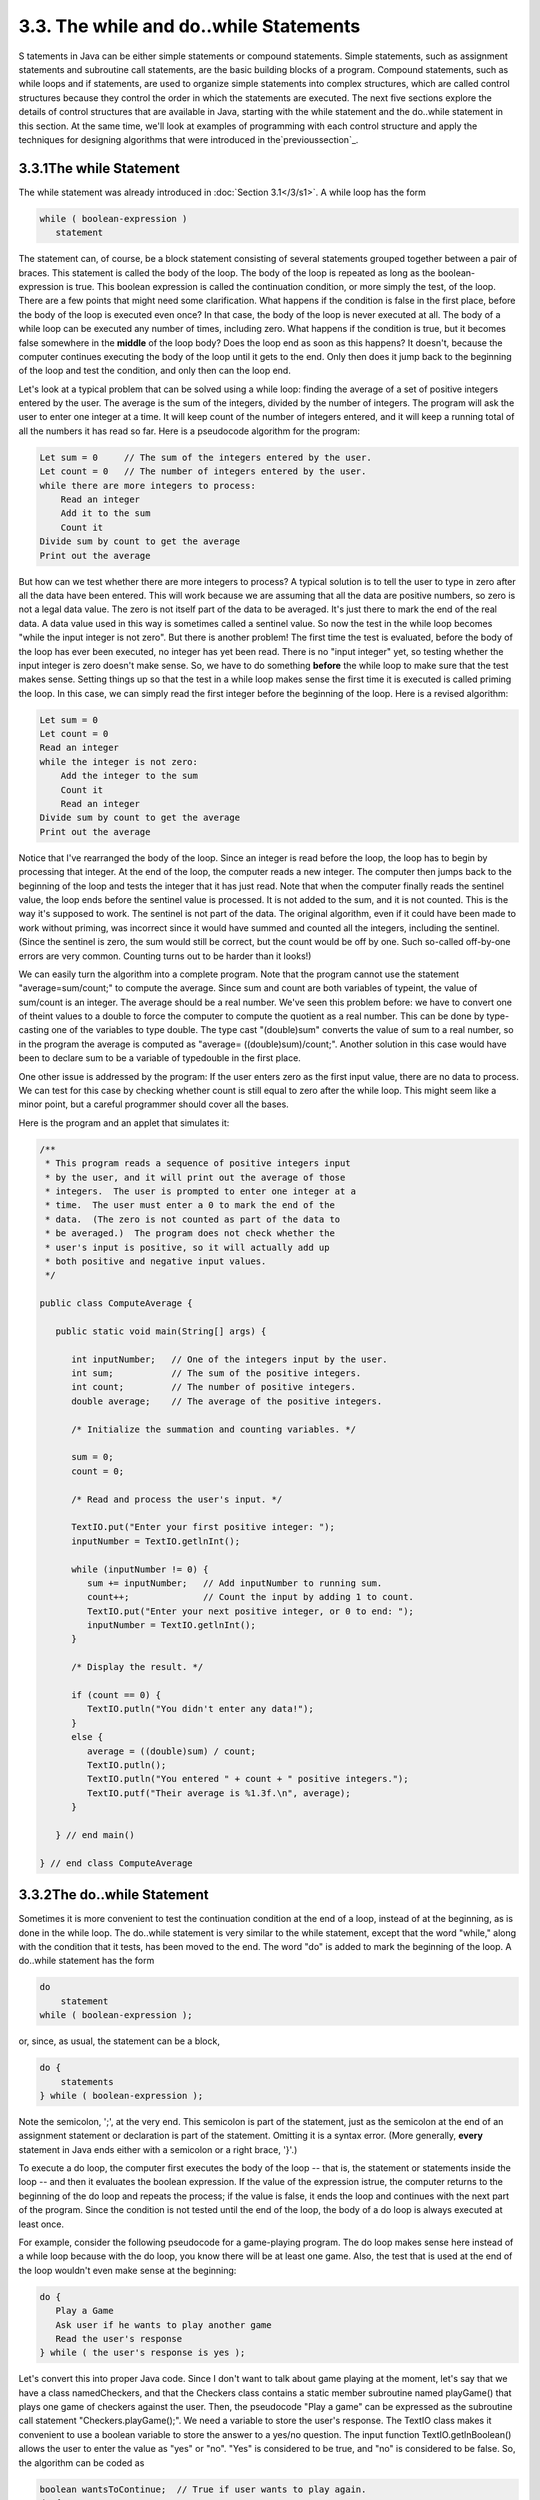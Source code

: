 
3.3. The while and do..while Statements
---------------------------------------



S tatements in Java can be either simple statements or compound
statements. Simple statements, such as assignment statements and
subroutine call statements, are the basic building blocks of a
program. Compound statements, such as while loops and if statements,
are used to organize simple statements into complex structures, which
are called control structures because they control the order in which
the statements are executed. The next five sections explore the
details of control structures that are available in Java, starting
with the while statement and the do..while statement in this section.
At the same time, we'll look at examples of programming with each
control structure and apply the techniques for designing algorithms
that were introduced in the`previoussection`_.





3.3.1The while Statement
~~~~~~~~~~~~~~~~~~~~~~~~

The while statement was already introduced in :doc:`Section 3.1</3/s1>`. A while
loop has the form


.. code-block:: java

    while ( boolean-expression )
       statement


The statement can, of course, be a block statement consisting of
several statements grouped together between a pair of braces. This
statement is called the body of the loop. The body of the loop is
repeated as long as the boolean-expression is true. This boolean
expression is called the continuation condition, or more simply the
test, of the loop. There are a few points that might need some
clarification. What happens if the condition is false in the first
place, before the body of the loop is executed even once? In that
case, the body of the loop is never executed at all. The body of a
while loop can be executed any number of times, including zero. What
happens if the condition is true, but it becomes false somewhere in
the **middle** of the loop body? Does the loop end as soon as this
happens? It doesn't, because the computer continues executing the body
of the loop until it gets to the end. Only then does it jump back to
the beginning of the loop and test the condition, and only then can
the loop end.

Let's look at a typical problem that can be solved using a while loop:
finding the average of a set of positive integers entered by the user.
The average is the sum of the integers, divided by the number of
integers. The program will ask the user to enter one integer at a
time. It will keep count of the number of integers entered, and it
will keep a running total of all the numbers it has read so far. Here
is a pseudocode algorithm for the program:


.. code-block:: java

    Let sum = 0     // The sum of the integers entered by the user.
    Let count = 0   // The number of integers entered by the user.
    while there are more integers to process:
        Read an integer
        Add it to the sum
        Count it
    Divide sum by count to get the average
    Print out the average


But how can we test whether there are more integers to process? A
typical solution is to tell the user to type in zero after all the
data have been entered. This will work because we are assuming that
all the data are positive numbers, so zero is not a legal data value.
The zero is not itself part of the data to be averaged. It's just
there to mark the end of the real data. A data value used in this way
is sometimes called a sentinel value. So now the test in the while
loop becomes "while the input integer is not zero". But there is
another problem! The first time the test is evaluated, before the body
of the loop has ever been executed, no integer has yet been read.
There is no "input integer" yet, so testing whether the input integer
is zero doesn't make sense. So, we have to do something **before** the
while loop to make sure that the test makes sense. Setting things up
so that the test in a while loop makes sense the first time it is
executed is called priming the loop. In this case, we can simply read
the first integer before the beginning of the loop. Here is a revised
algorithm:


.. code-block:: java

    Let sum = 0
    Let count = 0
    Read an integer
    while the integer is not zero:
        Add the integer to the sum
        Count it
        Read an integer
    Divide sum by count to get the average
    Print out the average


Notice that I've rearranged the body of the loop. Since an integer is
read before the loop, the loop has to begin by processing that
integer. At the end of the loop, the computer reads a new integer. The
computer then jumps back to the beginning of the loop and tests the
integer that it has just read. Note that when the computer finally
reads the sentinel value, the loop ends before the sentinel value is
processed. It is not added to the sum, and it is not counted. This is
the way it's supposed to work. The sentinel is not part of the data.
The original algorithm, even if it could have been made to work
without priming, was incorrect since it would have summed and counted
all the integers, including the sentinel. (Since the sentinel is zero,
the sum would still be correct, but the count would be off by one.
Such so-called off-by-one errors are very common. Counting turns out
to be harder than it looks!)

We can easily turn the algorithm into a complete program. Note that
the program cannot use the statement "average=sum/count;" to compute
the average. Since sum and count are both variables of typeint, the
value of sum/count is an integer. The average should be a real number.
We've seen this problem before: we have to convert one of theint
values to a double to force the computer to compute the quotient as a
real number. This can be done by type-casting one of the variables to
type double. The type cast "(double)sum" converts the value of sum to
a real number, so in the program the average is computed as "average=
((double)sum)/count;". Another solution in this case would have been
to declare sum to be a variable of typedouble in the first place.

One other issue is addressed by the program: If the user enters zero
as the first input value, there are no data to process. We can test
for this case by checking whether count is still equal to zero after
the while loop. This might seem like a minor point, but a careful
programmer should cover all the bases.

Here is the program and an applet that simulates it:


.. code-block:: java

    /**
     * This program reads a sequence of positive integers input
     * by the user, and it will print out the average of those
     * integers.  The user is prompted to enter one integer at a
     * time.  The user must enter a 0 to mark the end of the
     * data.  (The zero is not counted as part of the data to
     * be averaged.)  The program does not check whether the
     * user's input is positive, so it will actually add up
     * both positive and negative input values.
     */
    
    public class ComputeAverage {
            
       public static void main(String[] args) {
          
          int inputNumber;   // One of the integers input by the user.
          int sum;           // The sum of the positive integers.
          int count;         // The number of positive integers.
          double average;    // The average of the positive integers.
          
          /* Initialize the summation and counting variables. */
          
          sum = 0;
          count = 0;
          
          /* Read and process the user's input. */
          
          TextIO.put("Enter your first positive integer: ");
          inputNumber = TextIO.getlnInt();
          
          while (inputNumber != 0) {
             sum += inputNumber;   // Add inputNumber to running sum.
             count++;              // Count the input by adding 1 to count.
             TextIO.put("Enter your next positive integer, or 0 to end: ");
             inputNumber = TextIO.getlnInt();
          }
          
          /* Display the result. */
          
          if (count == 0) {
             TextIO.putln("You didn't enter any data!");
          }
          else {
             average = ((double)sum) / count;
             TextIO.putln();
             TextIO.putln("You entered " + count + " positive integers.");
             TextIO.putf("Their average is %1.3f.\n", average);
          }
     
       } // end main()
       
    } // end class ComputeAverage








3.3.2The do..while Statement
~~~~~~~~~~~~~~~~~~~~~~~~~~~~

Sometimes it is more convenient to test the continuation condition at
the end of a loop, instead of at the beginning, as is done in the
while loop. The do..while statement is very similar to the while
statement, except that the word "while," along with the condition that
it tests, has been moved to the end. The word "do" is added to mark
the beginning of the loop. A do..while statement has the form


.. code-block:: java

    do
        statement
    while ( boolean-expression );


or, since, as usual, the statement can be a block,


.. code-block:: java

    do {
        statements
    } while ( boolean-expression );


Note the semicolon, ';', at the very end. This semicolon is part of
the statement, just as the semicolon at the end of an assignment
statement or declaration is part of the statement. Omitting it is a
syntax error. (More generally, **every** statement in Java ends either
with a semicolon or a right brace, '}'.)

To execute a do loop, the computer first executes the body of the loop
-- that is, the statement or statements inside the loop -- and then it
evaluates the boolean expression. If the value of the expression
istrue, the computer returns to the beginning of the do loop and
repeats the process; if the value is false, it ends the loop and
continues with the next part of the program. Since the condition is
not tested until the end of the loop, the body of a do loop is always
executed at least once.

For example, consider the following pseudocode for a game-playing
program. The do loop makes sense here instead of a while loop because
with the do loop, you know there will be at least one game. Also, the
test that is used at the end of the loop wouldn't even make sense at
the beginning:


.. code-block:: java

    do {
       Play a Game
       Ask user if he wants to play another game
       Read the user's response
    } while ( the user's response is yes );


Let's convert this into proper Java code. Since I don't want to talk
about game playing at the moment, let's say that we have a class
namedCheckers, and that the Checkers class contains a static member
subroutine named playGame() that plays one game of checkers against
the user. Then, the pseudocode "Play a game" can be expressed as the
subroutine call statement "Checkers.playGame();". We need a variable
to store the user's response. The TextIO class makes it convenient to
use a boolean variable to store the answer to a yes/no question. The
input function TextIO.getlnBoolean() allows the user to enter the
value as "yes" or "no". "Yes" is considered to be true, and "no" is
considered to be false. So, the algorithm can be coded as


.. code-block:: java

    boolean wantsToContinue;  // True if user wants to play again.
    do {
       Checkers.playGame();
       TextIO.put("Do you want to play again? ");
       wantsToContinue = TextIO.getlnBoolean();
    } while (wantsToContinue == true);


When the value of the boolean variable is set to false, it is a signal
that the loop should end. When a boolean variable is used in this way
-- as a signal that is set in one part of the program and tested in
another part -- it is sometimes called a flag orflag variable (in the
sense of a signal flag).

By the way, a more-than-usually-pedantic programmer would sneer at the
test "while (wantsToContinue == true)". This test is exactly
equivalent to "while (wantsToContinue)". Testing whether
"wantsToContinue==true" is true amounts to the same thing as testing
whether "wantsToContinue" is true. A little less offensive is an
expression of the form "flag==false", where flag is a boolean
variable. The value of "flag==false" is exactly the same as the value
of "!flag", where ! is the boolean negation operator. So you can write
"while(!flag)" instead of "while (flag==false)", and you can write
"if(!flag)" instead of "if(flag==false)".

Although a do..while statement is sometimes more convenient than
awhile statement, having two kinds of loops does not make the language
more powerful. Any problem that can be solved using do..while loops
can also be solved using only while statements, and vice versa. In
fact, if doSomething represents any block of program code, then


.. code-block:: java

    do {
        doSomething
    } while ( boolean-expression );


has exactly the same effect as


.. code-block:: java

    
    doSomething
    while ( boolean-expression ) {
        doSomething
    }


Similarly,


.. code-block:: java

    while ( boolean-expression ) {
        doSomething
    } 


can be replaced by


.. code-block:: java

    if ( boolean-expression ) {
       do {
           doSomething
       } while ( boolean-expression );
    }


without changing the meaning of the program in any way.





3.3.3break and continue
~~~~~~~~~~~~~~~~~~~~~~~

The syntax of the while and do..while loops allows you to test the
continuation condition at either the beginning of a loop or at the
end. Sometimes, it is more natural to have the test in the middle of
the loop, or to have several tests at different places in the same
loop. Java provides a general method for breaking out of the middle of
any loop. It's called thebreak statement, which takes the form


.. code-block:: java

    break;


When the computer executes a break statement in a loop, it will
immediately jump out of the loop. It then continues on to whatever
follows the loop in the program. Consider for example:


.. code-block:: java

    while (true) {  // looks like it will run forever!
       TextIO.put("Enter a positive number: ");
       N = TextIO.getlnInt();
       if (N > 0)   // input is OK; jump out of loop
          break;
       TextIO.putln("Your answer must be > 0.");
    }
    // continue here after break


If the number entered by the user is greater than zero, the break
statement will be executed and the computer will jump out of the loop.
Otherwise, the computer will print out "Your answer must be > 0." and
will jump back to the start of the loop to read another input value.

The first line of this loop, "while(true)" might look a bit strange,
but it's perfectly legitimate. The condition in a while loop can be
any boolean-valued expression. The computer evaluates this expression
and checks whether the value is true or false. The boolean literal
"true" is just a boolean expression that always evaluates to true. So
"while(true)" can be used to write an infinite loop, or one that will
be terminated by a break statement.

A break statement terminates the loop that immediately encloses
thebreak statement. It is possible to have nested loops, where one
loop statement is contained inside another. If you use a break
statement inside a nested loop, it will only break out of that loop,
not out of the loop that contains the nested loop. There is something
called a labeled break statement that allows you to specify which loop
you want to break. This is not very common, so I will go over it
quickly. Labels work like this: You can put a label in front of any
loop. A label consists of a simple identifier followed by a colon. For
example, a while with a label might look like "mainloop:while...".
Inside this loop you can use the labeled break statement
"breakmainloop;" to break out of the labeled loop. For example, here
is a code segment that checks whether two strings, s1 and s2, have a
character in common. If a common character is found, the value of the
flag variable nothingInCommon is set to false, and a labeled break is
used to end the processing at that point:


.. code-block:: java

    boolean nothingInCommon;
    nothingInCommon = true;  // Assume s1 and s2 have no chars in common.
    int i,j;  // Variables for iterating through the chars in s1 and s2.
    
    i = 0;
    bigloop: while (i < s1.length()) {
       j = 0;
       while (j < s2.length()) {
          if (s1.charAt(i) == s2.charAt(j)) { // s1 and s2 have a common char.
              nothingInCommon = false;
              break bigloop;  // break out of BOTH loops
          }
          j++;  // Go on to the next char in s2.
       }
       i++;  //Go on to the next char in s1.
    }


The continue statement is related to break, but less commonly used. A
continue statement tells the computer to skip the rest of the current
iteration of the loop. However, instead of jumping out of the loop
altogether, it jumps back to the beginning of the loop and continues
with the next iteration (including evaluating the loop's continuation
condition to see whether any further iterations are required). As with
break, when a continue is in a nested loop, it will continue the loop
that directly contains it; a "labeled continue" can be used to
continue the containing loop instead.

break and continue can be used in while loops anddo..while loops. They
can also be used in for loops, which are covered in the
`nextsection`_. In :doc:`Section 3.6</3/s6>`, we'll see that break can also be
used to break out of a switch statement. A break can occur inside an
if statement, but in that case, it does **not** mean to break out of
the if. Instead, it breaks out of the loop orswitch statement that
contains the if statement. If theif statement is not contained inside
a loop or switch, then the if statement cannot legally contain a
break. A similar consideration applies to continue statements inside
ifs.



